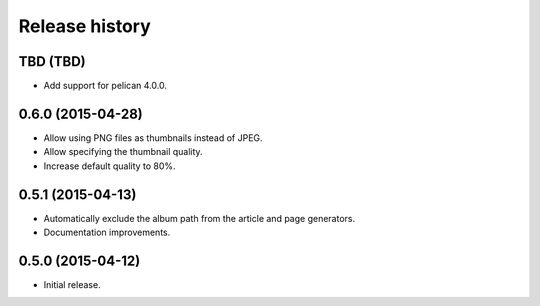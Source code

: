 Release history
###############

TBD (TBD)
=========

* Add support for pelican 4.0.0.

0.6.0 (2015-04-28)
==================

* Allow using PNG files as thumbnails instead of JPEG.
* Allow specifying the thumbnail quality.
* Increase default quality to 80%.

0.5.1 (2015-04-13)
==================

* Automatically exclude the album path from the article and page generators.
* Documentation improvements.

0.5.0 (2015-04-12)
==================

* Initial release.
